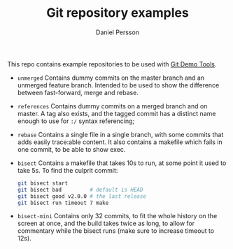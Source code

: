 #+TITLE: Git repository examples
#+AUTHOR: Daniel Persson

This repo contains example repositories to be used with [[https://github.com/kh31d4r/git-demo-tools][Git Demo Tools]].

- =unmerged= Contains dummy commits on the master branch and an
  unmerged feature branch. Intended to be used to show the difference
  between fast-forward, merge and rebase.

- =references= Contains dummy commits on a merged branch and on
  master. A tag also exists, and the tagged commit has a distinct name
  enough to use for =:/= syntax referencing;

- =rebase= Contains a single file in a single branch, with some
  commits that adds easily trace:able content. It also contains a
  makefile which fails in one commit, to be able to show exec.

- =bisect= Contains a makefile that takes 10s to run, at some point it
  used to take 5s. To find the culprit commit:
  #+BEGIN_SRC sh
    git bisect start
    git bisect bad         # default is HEAD
    git bisect good v2.0.0 # the last release
    git bisect run timeout 7 make
  #+END_SRC

- =bisect-mini= Contains only 32 commits, to fit the whole history on
  the screen at once, and the build takes twice as long, to allow for
  commentary while the bisect runs (make sure to increase timeout to
  12s).
